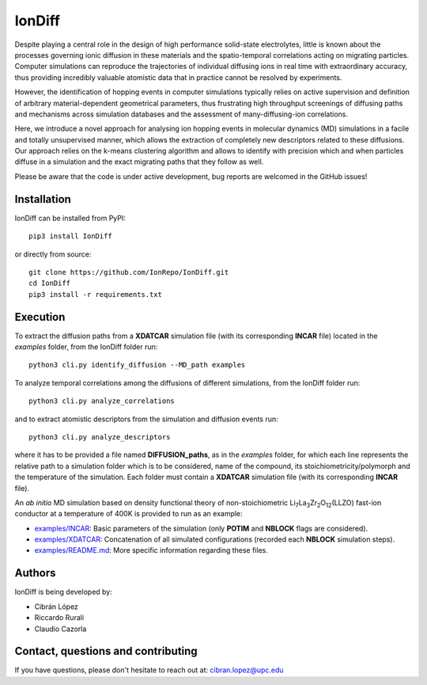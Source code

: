 IonDiff
=======

.. image:: https://raw.githubusercontent.com/IonRepo/IonDiff/0.3/docs/logo.svg
   :width: 20%

Despite playing a central role in the design of high performance solid-state electrolytes, little is known about the processes governing ionic diffusion in these materials and the spatio-temporal correlations acting on migrating particles. Computer simulations can reproduce the trajectories of individual diffusing ions in real time with extraordinary accuracy, thus providing incredibly valuable atomistic data that in practice cannot be resolved by experiments.

However, the identification of hopping events in computer simulations typically relies on active supervision and definition of arbitrary material-dependent geometrical parameters, thus frustrating high throughput screenings of diffusing paths and mechanisms across simulation databases and the assessment of many-diffusing-ion correlations.

Here, we introduce a novel approach for analysing ion hopping events in molecular dynamics (MD) simulations in a facile and totally unsupervised manner, which allows the extraction of completely new descriptors related to these diffusions. Our approach relies on the k-means clustering algorithm and allows to identify with precision which and when particles diffuse in a simulation and the exact migrating paths that they follow as well.

Please be aware that the code is under active development, bug reports are welcomed in the GitHub issues!

Installation
------------

IonDiff can be installed from PyPI::

    pip3 install IonDiff

or directly from source::

    git clone https://github.com/IonRepo/IonDiff.git
    cd IonDiff
    pip3 install -r requirements.txt

Execution
---------

To extract the diffusion paths from a **XDATCAR** simulation file (with its corresponding **INCAR** file) located in the *examples* folder, from the IonDiff folder run::

    python3 cli.py identify_diffusion --MD_path examples

To analyze temporal correlations among the diffusions of different simulations, from the IonDiff folder run::

    python3 cli.py analyze_correlations

and to extract atomistic descriptors from the simulation and diffusion events run::

    python3 cli.py analyze_descriptors

where it has to be provided a file named **DIFFUSION_paths**, as in the *examples* folder, for which each line represents the relative path to a simulation folder which is to be considered, name of the compound, its stoichiometricity/polymorph and the temperature of the simulation. Each folder must contain a **XDATCAR** simulation file (with its corresponding **INCAR** file).

An *ab initio* MD simulation based on density functional theory of non-stoichiometric Li\ :sub:`7`\ La\ :sub:`3`\ Zr\ :sub:`2`\ O\ :sub:`12`\ (LLZO) fast-ion conductor at a temperature of 400K is provided to run as an example:

- `examples/INCAR <examples/INCAR>`_: Basic parameters of the simulation (only **POTIM** and **NBLOCK** flags are considered).
- `examples/XDATCAR <examples/XDATCAR>`_: Concatenation of all simulated configurations (recorded each **NBLOCK** simulation steps).
- `examples/README.md <examples/README.md>`_: More specific information regarding these files.

Authors
-------

IonDiff is being developed by:

- Cibrán López
- Riccardo Rurali
- Claudio Cazorla

Contact, questions and contributing
-----------------------------------

If you have questions, please don't hesitate to reach out at: cibran.lopez@upc.edu
